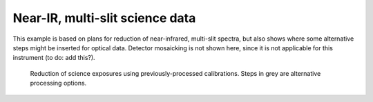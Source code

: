 ********************************
Near-IR, multi-slit science data
********************************

This example is based on plans for reduction of near-infrared, multi-slit
spectra, but also shows where some alternative steps might be inserted for
optical data. Detector mosaicking is not shown here, since it is not applicable
for this instrument (to do: add this?).


.. figure:: NIR_MOS_science.svg
   :scale: 50 %
   :alt: DR flowchart for MOS science data.

   Reduction of science exposures using previously-processed calibrations.
   Steps in grey are alternative processing options.

